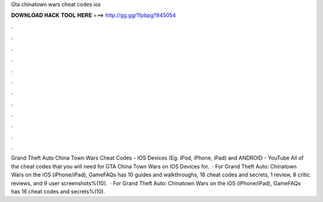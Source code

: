 Gta chinatown wars cheat codes ios

𝐃𝐎𝐖𝐍𝐋𝐎𝐀𝐃 𝐇𝐀𝐂𝐊 𝐓𝐎𝐎𝐋 𝐇𝐄𝐑𝐄 ===> http://gg.gg/11pbpg?845054

.

.

.

.

.

.

.

.

.

.

.

.

Grand Theft Auto China Town Wars Cheat Codes - IOS Devices (Eg. iPod, iPhone, iPad) and ANDROID - YouTube All of the cheat codes that you will need for GTA China Town Wars on IOS Devices for.  · For Grand Theft Auto: Chinatown Wars on the iOS (iPhone/iPad), GameFAQs has 10 guides and walkthroughs, 16 cheat codes and secrets, 1 review, 8 critic reviews, and 9 user screenshots%(10).  · For Grand Theft Auto: Chinatown Wars on the iOS (iPhone/iPad), GameFAQs has 16 cheat codes and secrets%(10).